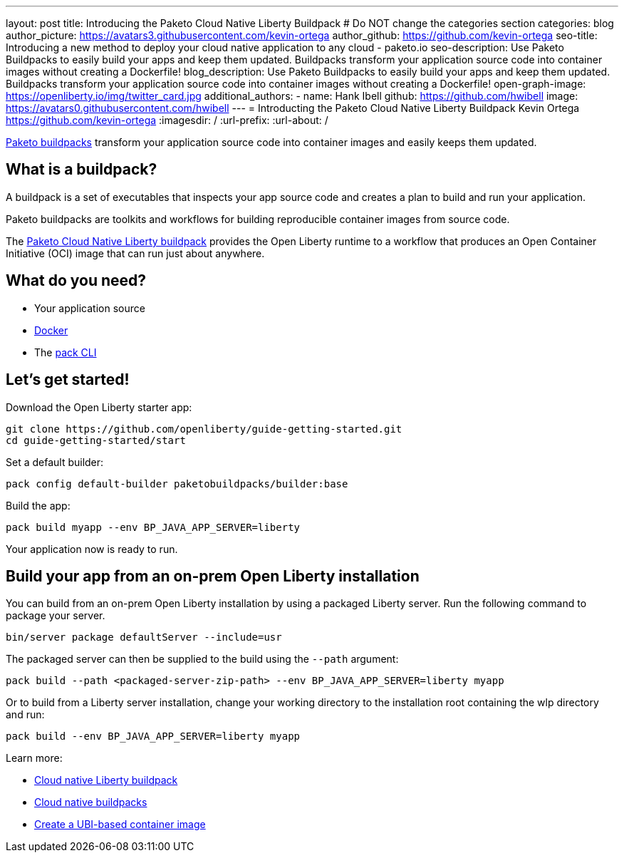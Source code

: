 ---
layout: post
title: Introducing the Paketo Cloud Native Liberty Buildpack
# Do NOT change the categories section
categories: blog
author_picture: https://avatars3.githubusercontent.com/kevin-ortega
author_github: https://github.com/kevin-ortega
seo-title: Introducing a new method to deploy your cloud native application to any cloud - paketo.io
seo-description: Use Paketo Buildpacks to easily build your apps and keep them updated.  Buildpacks transform your application source code into container images without creating a Dockerfile!
blog_description: Use Paketo Buildpacks to easily build your apps and keep them updated.  Buildpacks transform your application 
source code into container images without creating a Dockerfile!
open-graph-image: https://openliberty.io/img/twitter_card.jpg
additional_authors: 
- name: Hank Ibell
  github: https://github.com/hwibell
  image: https://avatars0.githubusercontent.com/hwibell
---
= Introducting the Paketo Cloud Native Liberty Buildpack
Kevin Ortega <https://github.com/kevin-ortega>
:imagesdir: /
:url-prefix:
:url-about: /
//Blank line here is necessary before starting the body of the post.

// // // // // // // //
// In the preceding section:
// Do not insert any blank lines between any of the lines.
//
// "open-graph-image" is set to OL logo. Whenever possible update this to a more appriopriate/specific image (for example if present an image that is being used in the post). 
// However, it can be left empty which will set it to the default
//
// Replace TITLE with the blog post title
//
// Replace SECOND_AUTHOR_NAME with the name of the second author.
// Replace SECOND_GITHUB_USERNAME with the GitHub user name of the second author.
// Replace THIRD_AUTHOR_NAME with the name of the third author. And so on for fourth, fifth, etc authors.
// Replace THIRD_GITHUB_USERNAME with the GitHub user name of the third author. And so on for fourth, fifth, etc authors.
//
// Replace AUTHOR_NAME with your name as first author.
// Replace GITHUB_USERNAME with your GitHub username eg: lauracowen
// Replace DESCRIPTION with a short summary (~60 words) of the release (a more succinct version of the first paragraph of the post).
//
// Replace AUTHOR_NAME with your name as you'd like it to be displayed, eg: Laura Cowen
//
// Example post: 2020-02-12-faster-startup-Java-applications-criu.adoc
//
// If adding image into the post add :
// -------------------------
// [.img_border_light]
// image::img/blog/FILE_NAME[IMAGE CAPTION ,width=70%,align="center"]
// -------------------------
// "[.img_border_light]" = This adds a faint grey border around the image to make its edges sharper. Use it around
// screenshots but not around diagrams. Then double check how it looks.
// There is also a "[.img_border_dark]" class which tends to work best with screenshots that are taken on dark backgrounds.
// Once again make sure to double check how it looks
// Change "FILE_NAME" to the name of the image file. Also make sure to put the image into the right folder which is: img/blog
// change the "IMAGE CAPTION" to a couple words of what the image is
// // // // // // // //

link:https://paketo.io/[Paketo buildpacks] transform your application source code into container images and easily keeps them updated.  

== What is a buildpack?

A buildpack is a set of executables that inspects your app source code and creates a plan to build and run your application.  

Paketo buildpacks are toolkits and workflows for building reproducible container images from source code.

The link:https://github.com/paketo-buildpacks/liberty[Paketo Cloud Native Liberty buildpack] provides the Open Liberty runtime to a workflow that produces an Open Container Initiative (OCI) image that can run just about anywhere.

== What do you need?
* Your application source

* link:https://hub.docker.com/search?type=edition&offering=community[Docker]

* The link:https://buildpacks.io/docs/tools/pack/[pack CLI]

== Let's get started!

Download the Open Liberty starter app:
[source]
git clone https://github.com/openliberty/guide-getting-started.git
cd guide-getting-started/start

Set a default builder:
[source]
pack config default-builder paketobuildpacks/builder:base

Build the app:
[source]
pack build myapp --env BP_JAVA_APP_SERVER=liberty

Your application now is ready to run. 

[source]

== Build your app from an on-prem Open Liberty installation
You can build from an on-prem Open Liberty installation by using a packaged Liberty server. Run the following command to package your server.
[source]
bin/server package defaultServer --include=usr

The packaged server can then be supplied to the build using the `--path` argument:
[source]
pack build --path <packaged-server-zip-path> --env BP_JAVA_APP_SERVER=liberty myapp 

Or to build from a Liberty server installation, change your working directory to the installation root containing the wlp directory and run:
[source]
pack build --env BP_JAVA_APP_SERVER=liberty myapp

Learn more:

* link:https://https://github.com/paketo-buildpacks/liberty/blob/main/README.md[Cloud native Liberty buildpack]
* link:https://buildpacks.io[Cloud native buildpacks]
* link:https://github.com/paketo-buildpacks/liberty/blob/main/docs/using-liberty-stack.md[Create a UBI-based container image]

// // // // // // // //
// LINKS
//
// OpenLiberty.io site links:
// link:/guides/microprofile-rest-client.html[Consuming RESTful Java microservices]
// 
// Off-site links:
// link:https://openapi-generator.tech/docs/installation#jar[Download Instructions]
//
// // // // // // // //
